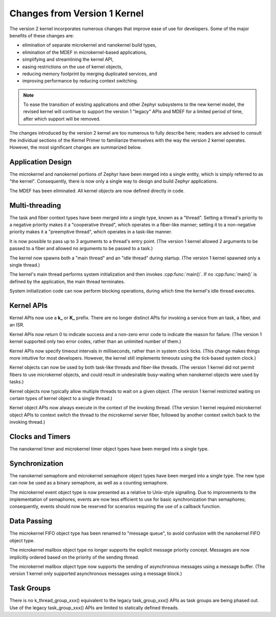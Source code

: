 .. _changes_v2:

Changes from Version 1 Kernel
#############################

The version 2 kernel incorporates numerous changes
that improve ease of use for developers.
Some of the major benefits of these changes are:

* elimination of separate microkernel and nanokernel build types,
* elimination of the MDEF in microkernel-based applications,
* simplifying and streamlining the kernel API,
* easing restrictions on the use of kernel objects,
* reducing memory footprint by merging duplicated services, and
* improving performance by reducing context switching.

.. note::
    To ease the transition of existing applications and other Zephyr subsystems
    to the new kernel model, the revised kernel will continue to support
    the version 1 "legacy" APIs and MDEF for a limited period of time,
    after which support will be removed.

The changes introduced by the version 2 kernel are too numerous to fully
describe here; readers are advised to consult the individual sections of the
Kernel Primer to familiarize themselves with the way the version 2 kernel
operates. However, the most significant changes are summarized below.

Application Design
******************

The microkernel and nanokernel portions of Zephyr have been merged into
a single entity, which is simply referred to as "the kernel". Consequently,
there is now only a single way to design and build Zephyr applications.

The MDEF has been eliminated. All kernel objects are now defined directly
in code.

Multi-threading
***************

The task and fiber context types have been merged into a single type,
known as a "thread". Setting a thread's priority to a negative priority
makes it a "cooperative thread", which operates in a fiber-like manner;
setting it to a non-negative priority makes it a "preemptive thread",
which operates in a task-like manner.

It is now possible to pass up to 3 arguments to a thread's entry point.
(The version 1 kernel allowed 2 arguments to be passed to a fiber
and allowed no arguments to be passed to a task.)

The kernel now spawns both a "main thread" and an "idle thread" during
startup. (The version 1 kernel spawned only a single thread.)

The kernel's main thread performs system initialization and then invokes
:cpp:func:`main()`. If no :cpp:func:`main()` is defined by the application,
the main thread terminates.

System initialization code can now perform blocking operations,
during which time the kernel's idle thread executes.

Kernel APIs
***********

Kernel APIs now use a **k_** or **K_** prefix. There are no longer distinct
APIs for invoking a service from an task, a fiber, and an ISR.

Kernel APIs now return 0 to indicate success and a non-zero error code
to indicate the reason for failure. (The version 1 kernel supported only
two error codes, rather than an unlimited number of them.)

Kernel APIs now specify timeout intervals in milliseconds, rather than
in system clock ticks. (This change makes things more intuitive for most
developers. However, the kernel still implements timeouts using the
tick-based system clock.)

Kernel objects can now be used by both task-like threads and fiber-like
threads. (The version 1 kernel did not permit fibers to use microkernel
objects, and could result in undesirable busy-waiting when nanokernel
objects were used by tasks.)

Kernel objects now typically allow multiple threads to wait on a given
object. (The version 1 kernel restricted waiting on certain types of
kernel object to a single thread.)

Kernel object APIs now always execute in the context of the invoking thread.
(The version 1 kernel required microkernel object APIs to context switch
the thread to the microkernel server fiber, followed by another context
switch back to the invoking thread.)

Clocks and Timers
*****************

The nanokernel timer and microkernel timer object types have been merged
into a single type.

Synchronization
***************

The nanokernel semaphore and microkernel semaphore object types have been
merged into a single type. The new type can now be used as a binary semaphore,
as well as a counting semaphore.

The microkernel event object type is now presented as a relative to Unix-style
signalling. Due to improvements to the implementation of semaphores, events
are now less efficient to use for basic synchronization than semaphores;
consequently, events should now be reserved for scenarios requiring the use
of a callback function.

Data Passing
************

The microkernel FIFO object type has been renamed to "message queue",
to avoid confusion with the nanokernel FIFO object type.

The microkernel mailbox object type no longer supports the explicit message
priority concept. Messages are now implicitly ordered based on the priority
of the sending thread.

The microkernel mailbox object type now supports the sending of asynchronous
messages using a message buffer. (The version 1 kernel only supported
asynchronous messages using a message block.)

Task Groups
***********

There is no k_thread_group_xxx() equivalent to the legacy task_group_xxx()
APIs as task groups are being phased out. Use of the legacy task_group_xxx()
APIs are limited to statically defined threads.
